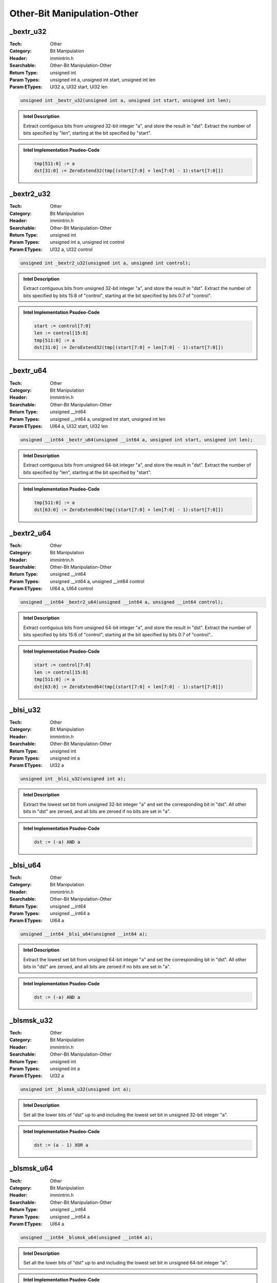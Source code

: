 Other-Bit Manipulation-Other
============================

_bextr_u32
----------
:Tech: Other
:Category: Bit Manipulation
:Header: immintrin.h
:Searchable: Other-Bit Manipulation-Other
:Return Type: unsigned int
:Param Types:
    unsigned int a, 
    unsigned int start, 
    unsigned int len
:Param ETypes:
    UI32 a, 
    UI32 start, 
    UI32 len

.. code-block:: C

    unsigned int _bextr_u32(unsigned int a, unsigned int start, unsigned int len);

.. admonition:: Intel Description

    Extract contiguous bits from unsigned 32-bit integer "a", and store the result in "dst". Extract the number of bits specified by "len", starting at the bit specified by "start".

.. admonition:: Intel Implementation Psudeo-Code

    .. code-block:: text

        
        tmp[511:0] := a
        dst[31:0] := ZeroExtend32(tmp[(start[7:0] + len[7:0] - 1):start[7:0]])
        	

_bextr2_u32
-----------
:Tech: Other
:Category: Bit Manipulation
:Header: immintrin.h
:Searchable: Other-Bit Manipulation-Other
:Return Type: unsigned int
:Param Types:
    unsigned int a, 
    unsigned int control
:Param ETypes:
    UI32 a, 
    UI32 control

.. code-block:: C

    unsigned int _bextr2_u32(unsigned int a, unsigned int control);

.. admonition:: Intel Description

    Extract contiguous bits from unsigned 32-bit integer "a", and store the result in "dst". Extract the number of bits specified by bits 15:8 of "control", starting at the bit specified by bits 0:7 of "control".

.. admonition:: Intel Implementation Psudeo-Code

    .. code-block:: text

        
        start := control[7:0]
        len := control[15:8]
        tmp[511:0] := a
        dst[31:0] := ZeroExtend32(tmp[(start[7:0] + len[7:0] - 1):start[7:0]])
        	

_bextr_u64
----------
:Tech: Other
:Category: Bit Manipulation
:Header: immintrin.h
:Searchable: Other-Bit Manipulation-Other
:Return Type: unsigned __int64
:Param Types:
    unsigned __int64 a, 
    unsigned int start, 
    unsigned int len
:Param ETypes:
    UI64 a, 
    UI32 start, 
    UI32 len

.. code-block:: C

    unsigned __int64 _bextr_u64(unsigned __int64 a, unsigned int start, unsigned int len);

.. admonition:: Intel Description

    Extract contiguous bits from unsigned 64-bit integer "a", and store the result in "dst". Extract the number of bits specified by "len", starting at the bit specified by "start".

.. admonition:: Intel Implementation Psudeo-Code

    .. code-block:: text

        
        tmp[511:0] := a
        dst[63:0] := ZeroExtend64(tmp[(start[7:0] + len[7:0] - 1):start[7:0]])
        	

_bextr2_u64
-----------
:Tech: Other
:Category: Bit Manipulation
:Header: immintrin.h
:Searchable: Other-Bit Manipulation-Other
:Return Type: unsigned __int64
:Param Types:
    unsigned __int64 a, 
    unsigned __int64 control
:Param ETypes:
    UI64 a, 
    UI64 control

.. code-block:: C

    unsigned __int64 _bextr2_u64(unsigned __int64 a, unsigned __int64 control);

.. admonition:: Intel Description

    Extract contiguous bits from unsigned 64-bit integer "a", and store the result in "dst". Extract the number of bits specified by bits 15:8 of "control", starting at the bit specified by bits 0:7 of "control"..

.. admonition:: Intel Implementation Psudeo-Code

    .. code-block:: text

        
        start := control[7:0]
        len := control[15:8]
        tmp[511:0] := a
        dst[63:0] := ZeroExtend64(tmp[(start[7:0] + len[7:0] - 1):start[7:0]])
        	

_blsi_u32
---------
:Tech: Other
:Category: Bit Manipulation
:Header: immintrin.h
:Searchable: Other-Bit Manipulation-Other
:Return Type: unsigned int
:Param Types:
    unsigned int a
:Param ETypes:
    UI32 a

.. code-block:: C

    unsigned int _blsi_u32(unsigned int a);

.. admonition:: Intel Description

    Extract the lowest set bit from unsigned 32-bit integer "a" and set the corresponding bit in "dst". All other bits in "dst" are zeroed, and all bits are zeroed if no bits are set in "a".

.. admonition:: Intel Implementation Psudeo-Code

    .. code-block:: text

        
        dst := (-a) AND a
        	

_blsi_u64
---------
:Tech: Other
:Category: Bit Manipulation
:Header: immintrin.h
:Searchable: Other-Bit Manipulation-Other
:Return Type: unsigned __int64
:Param Types:
    unsigned __int64 a
:Param ETypes:
    UI64 a

.. code-block:: C

    unsigned __int64 _blsi_u64(unsigned __int64 a);

.. admonition:: Intel Description

    Extract the lowest set bit from unsigned 64-bit integer "a" and set the corresponding bit in "dst". All other bits in "dst" are zeroed, and all bits are zeroed if no bits are set in "a".

.. admonition:: Intel Implementation Psudeo-Code

    .. code-block:: text

        
        dst := (-a) AND a
        	

_blsmsk_u32
-----------
:Tech: Other
:Category: Bit Manipulation
:Header: immintrin.h
:Searchable: Other-Bit Manipulation-Other
:Return Type: unsigned int
:Param Types:
    unsigned int a
:Param ETypes:
    UI32 a

.. code-block:: C

    unsigned int _blsmsk_u32(unsigned int a);

.. admonition:: Intel Description

    Set all the lower bits of "dst" up to and including the lowest set bit in unsigned 32-bit integer "a".

.. admonition:: Intel Implementation Psudeo-Code

    .. code-block:: text

        
        dst := (a - 1) XOR a
        	

_blsmsk_u64
-----------
:Tech: Other
:Category: Bit Manipulation
:Header: immintrin.h
:Searchable: Other-Bit Manipulation-Other
:Return Type: unsigned __int64
:Param Types:
    unsigned __int64 a
:Param ETypes:
    UI64 a

.. code-block:: C

    unsigned __int64 _blsmsk_u64(unsigned __int64 a);

.. admonition:: Intel Description

    Set all the lower bits of "dst" up to and including the lowest set bit in unsigned 64-bit integer "a".

.. admonition:: Intel Implementation Psudeo-Code

    .. code-block:: text

        
        dst := (a - 1) XOR a
        	

_blsr_u32
---------
:Tech: Other
:Category: Bit Manipulation
:Header: immintrin.h
:Searchable: Other-Bit Manipulation-Other
:Return Type: unsigned int
:Param Types:
    unsigned int a
:Param ETypes:
    UI32 a

.. code-block:: C

    unsigned int _blsr_u32(unsigned int a);

.. admonition:: Intel Description

    Copy all bits from unsigned 32-bit integer "a" to "dst", and reset (set to 0) the bit in "dst" that corresponds to the lowest set bit in "a".

.. admonition:: Intel Implementation Psudeo-Code

    .. code-block:: text

        
        dst := (a - 1) AND a
        	

_blsr_u64
---------
:Tech: Other
:Category: Bit Manipulation
:Header: immintrin.h
:Searchable: Other-Bit Manipulation-Other
:Return Type: unsigned __int64
:Param Types:
    unsigned __int64 a
:Param ETypes:
    UI64 a

.. code-block:: C

    unsigned __int64 _blsr_u64(unsigned __int64 a);

.. admonition:: Intel Description

    Copy all bits from unsigned 64-bit integer "a" to "dst", and reset (set to 0) the bit in "dst" that corresponds to the lowest set bit in "a".

.. admonition:: Intel Implementation Psudeo-Code

    .. code-block:: text

        
        dst := (a - 1) AND a
        	

_andn_u32
---------
:Tech: Other
:Category: Bit Manipulation
:Header: immintrin.h
:Searchable: Other-Bit Manipulation-Other
:Return Type: unsigned int
:Param Types:
    unsigned int a, 
    unsigned int b
:Param ETypes:
    UI32 a, 
    UI32 b

.. code-block:: C

    unsigned int _andn_u32(unsigned int a, unsigned int b);

.. admonition:: Intel Description

    Compute the bitwise NOT of 32-bit integer "a" and then AND with b, and store the results in dst.

.. admonition:: Intel Implementation Psudeo-Code

    .. code-block:: text

        
        dst[31:0] := ((NOT a[31:0]) AND b[31:0])
        	

_andn_u64
---------
:Tech: Other
:Category: Bit Manipulation
:Header: immintrin.h
:Searchable: Other-Bit Manipulation-Other
:Return Type: unsigned __int64
:Param Types:
    unsigned __int64 a, 
    unsigned __int64 b
:Param ETypes:
    UI64 a, 
    UI64 b

.. code-block:: C

    unsigned __int64 _andn_u64(unsigned __int64 a, unsigned __int64 b);

.. admonition:: Intel Description

    Compute the bitwise NOT of 64-bit integer "a" and then AND with b, and store the results in dst.

.. admonition:: Intel Implementation Psudeo-Code

    .. code-block:: text

        
        dst[63:0] := ((NOT a[63:0]) AND b[63:0])
        	

_tzcnt_u16
----------
:Tech: Other
:Category: Bit Manipulation
:Header: immintrin.h
:Searchable: Other-Bit Manipulation-Other
:Return Type: unsigned short
:Param Types:
    unsigned short a
:Param ETypes:
    UI16 a

.. code-block:: C

    unsigned short _tzcnt_u16(unsigned short a);

.. admonition:: Intel Description

    Count the number of trailing zero bits in unsigned 16-bit integer "a", and return that count in "dst".

.. admonition:: Intel Implementation Psudeo-Code

    .. code-block:: text

        
        tmp := 0
        dst := 0
        DO WHILE ((tmp < 16) AND a[tmp] == 0)
        	tmp := tmp + 1
        	dst := dst + 1
        OD
        	

_tzcnt_u32
----------
:Tech: Other
:Category: Bit Manipulation
:Header: immintrin.h
:Searchable: Other-Bit Manipulation-Other
:Return Type: unsigned int
:Param Types:
    unsigned int a
:Param ETypes:
    UI32 a

.. code-block:: C

    unsigned int _tzcnt_u32(unsigned int a);

.. admonition:: Intel Description

    Count the number of trailing zero bits in unsigned 32-bit integer "a", and return that count in "dst".

.. admonition:: Intel Implementation Psudeo-Code

    .. code-block:: text

        
        tmp := 0
        dst := 0
        DO WHILE ((tmp < 32) AND a[tmp] == 0)
        	tmp := tmp + 1
        	dst := dst + 1
        OD
        	

_tzcnt_u64
----------
:Tech: Other
:Category: Bit Manipulation
:Header: immintrin.h
:Searchable: Other-Bit Manipulation-Other
:Return Type: unsigned __int64
:Param Types:
    unsigned __int64 a
:Param ETypes:
    UI64 a

.. code-block:: C

    unsigned __int64 _tzcnt_u64(unsigned __int64 a);

.. admonition:: Intel Description

    Count the number of trailing zero bits in unsigned 64-bit integer "a", and return that count in "dst".

.. admonition:: Intel Implementation Psudeo-Code

    .. code-block:: text

        
        tmp := 0
        dst := 0
        DO WHILE ((tmp < 64) AND a[tmp] == 0)
        	tmp := tmp + 1
        	dst := dst + 1
        OD
        	

_bzhi_u32
---------
:Tech: Other
:Category: Bit Manipulation
:Header: immintrin.h
:Searchable: Other-Bit Manipulation-Other
:Return Type: unsigned int
:Param Types:
    unsigned int a, 
    unsigned int index
:Param ETypes:
    UI32 a, 
    UI32 index

.. code-block:: C

    unsigned int _bzhi_u32(unsigned int a, unsigned int index);

.. admonition:: Intel Description

    Copy all bits from unsigned 32-bit integer "a" to "dst", and reset (set to 0) the high bits in "dst" starting at "index".

.. admonition:: Intel Implementation Psudeo-Code

    .. code-block:: text

        
        n := index[7:0]
        dst := a
        IF (n < 32)
        	dst[31:n] := 0
        FI
        	

_bzhi_u64
---------
:Tech: Other
:Category: Bit Manipulation
:Header: immintrin.h
:Searchable: Other-Bit Manipulation-Other
:Return Type: unsigned __int64
:Param Types:
    unsigned __int64 a, 
    unsigned int index
:Param ETypes:
    UI64 a, 
    UI32 index

.. code-block:: C

    unsigned __int64 _bzhi_u64(unsigned __int64 a, unsigned int index);

.. admonition:: Intel Description

    Copy all bits from unsigned 64-bit integer "a" to "dst", and reset (set to 0) the high bits in "dst" starting at "index".

.. admonition:: Intel Implementation Psudeo-Code

    .. code-block:: text

        
        n := index[7:0]
        dst := a
        IF (n < 64)
        	dst[63:n] := 0
        FI
        	

_pdep_u32
---------
:Tech: Other
:Category: Bit Manipulation
:Header: immintrin.h
:Searchable: Other-Bit Manipulation-Other
:Return Type: unsigned int
:Param Types:
    unsigned int a, 
    unsigned int mask
:Param ETypes:
    UI32 a, 
    UI32 mask

.. code-block:: C

    unsigned int _pdep_u32(unsigned int a, unsigned int mask);

.. admonition:: Intel Description

    Deposit contiguous low bits from unsigned 32-bit integer "a" to "dst" at the corresponding bit locations specified by "mask"; all other bits in "dst" are set to zero.

.. admonition:: Intel Implementation Psudeo-Code

    .. code-block:: text

        
        tmp := a
        dst := 0
        m := 0
        k := 0
        DO WHILE m < 32
        	IF mask[m] == 1
        		dst[m] := tmp[k]
        		k := k + 1
        	FI
        	m := m + 1
        OD
        	

_pdep_u64
---------
:Tech: Other
:Category: Bit Manipulation
:Header: immintrin.h
:Searchable: Other-Bit Manipulation-Other
:Return Type: unsigned __int64
:Param Types:
    unsigned __int64 a, 
    unsigned __int64 mask
:Param ETypes:
    UI64 a, 
    UI64 mask

.. code-block:: C

    unsigned __int64 _pdep_u64(unsigned __int64 a, unsigned __int64 mask);

.. admonition:: Intel Description

    Deposit contiguous low bits from unsigned 64-bit integer "a" to "dst" at the corresponding bit locations specified by "mask"; all other bits in "dst" are set to zero.

.. admonition:: Intel Implementation Psudeo-Code

    .. code-block:: text

        
        tmp := a
        dst := 0
        m := 0
        k := 0
        DO WHILE m < 64
        	IF mask[m] == 1
        		dst[m] := tmp[k]
        		k := k + 1
        	FI
        	m := m + 1
        OD
        	

_pext_u32
---------
:Tech: Other
:Category: Bit Manipulation
:Header: immintrin.h
:Searchable: Other-Bit Manipulation-Other
:Return Type: unsigned int
:Param Types:
    unsigned int a, 
    unsigned int mask
:Param ETypes:
    UI32 a, 
    UI32 mask

.. code-block:: C

    unsigned int _pext_u32(unsigned int a, unsigned int mask);

.. admonition:: Intel Description

    Extract bits from unsigned 32-bit integer "a" at the corresponding bit locations specified by "mask" to contiguous low bits in "dst"; the remaining upper bits in "dst" are set to zero.

.. admonition:: Intel Implementation Psudeo-Code

    .. code-block:: text

        
        tmp := a
        dst := 0
        m := 0
        k := 0
        DO WHILE m < 32
        	IF mask[m] == 1
        		dst[k] := tmp[m]
        		k := k + 1
        	FI
        	m := m + 1
        OD
        	

_pext_u64
---------
:Tech: Other
:Category: Bit Manipulation
:Header: immintrin.h
:Searchable: Other-Bit Manipulation-Other
:Return Type: unsigned __int64
:Param Types:
    unsigned __int64 a, 
    unsigned __int64 mask
:Param ETypes:
    UI64 a, 
    UI64 mask

.. code-block:: C

    unsigned __int64 _pext_u64(unsigned __int64 a, unsigned __int64 mask);

.. admonition:: Intel Description

    Extract bits from unsigned 64-bit integer "a" at the corresponding bit locations specified by "mask" to contiguous low bits in "dst"; the remaining upper bits in "dst" are set to zero.

.. admonition:: Intel Implementation Psudeo-Code

    .. code-block:: text

        
        tmp := a
        dst := 0
        m := 0
        k := 0
        DO WHILE m < 64
        	IF mask[m] == 1
        		dst[k] := tmp[m]
        		k := k + 1
        	FI
        	m := m + 1
        OD
        	

_lzcnt_u32
----------
:Tech: Other
:Category: Bit Manipulation
:Header: immintrin.h
:Searchable: Other-Bit Manipulation-Other
:Return Type: unsigned int
:Param Types:
    unsigned int a
:Param ETypes:
    UI32 a

.. code-block:: C

    unsigned int _lzcnt_u32(unsigned int a);

.. admonition:: Intel Description

    Count the number of leading zero bits in unsigned 32-bit integer "a", and return that count in "dst".

.. admonition:: Intel Implementation Psudeo-Code

    .. code-block:: text

        
        tmp := 31
        dst := 0
        DO WHILE (tmp >= 0 AND a[tmp] == 0)
        	tmp := tmp - 1
        	dst := dst + 1
        OD
        	

_lzcnt_u64
----------
:Tech: Other
:Category: Bit Manipulation
:Header: immintrin.h
:Searchable: Other-Bit Manipulation-Other
:Return Type: unsigned __int64
:Param Types:
    unsigned __int64 a
:Param ETypes:
    UI64 a

.. code-block:: C

    unsigned __int64 _lzcnt_u64(unsigned __int64 a);

.. admonition:: Intel Description

    Count the number of leading zero bits in unsigned 64-bit integer "a", and return that count in "dst".

.. admonition:: Intel Implementation Psudeo-Code

    .. code-block:: text

        
        tmp := 63
        dst := 0
        DO WHILE (tmp >= 0 AND a[tmp] == 0)
        	tmp := tmp - 1
        	dst := dst + 1
        OD
        	

_bit_scan_forward
-----------------
:Tech: Other
:Category: Bit Manipulation
:Header: immintrin.h
:Searchable: Other-Bit Manipulation-Other
:Return Type: int
:Param Types:
    int a
:Param ETypes:
    UI32 a

.. code-block:: C

    int _bit_scan_forward(int a);

.. admonition:: Intel Description

    Set "dst" to the index of the lowest set bit in 32-bit integer "a". If no bits are set in "a" then "dst" is undefined.

.. admonition:: Intel Implementation Psudeo-Code

    .. code-block:: text

        
        tmp := 0
        IF a == 0
        	// dst is undefined
        ELSE
        	DO WHILE ((tmp < 32) AND a[tmp] == 0)
        		tmp := tmp + 1
        	OD
        FI
        dst := tmp
        	

_bit_scan_reverse
-----------------
:Tech: Other
:Category: Bit Manipulation
:Header: immintrin.h
:Searchable: Other-Bit Manipulation-Other
:Return Type: int
:Param Types:
    int a
:Param ETypes:
    UI32 a

.. code-block:: C

    int _bit_scan_reverse(int a);

.. admonition:: Intel Description

    Set "dst" to the index of the highest set bit in 32-bit integer "a". If no bits are set in "a" then "dst" is undefined.

.. admonition:: Intel Implementation Psudeo-Code

    .. code-block:: text

        
        tmp := 31
        IF a == 0
        	// dst is undefined
        ELSE
        	DO WHILE ((tmp > 0) AND a[tmp] == 0)
        		tmp := tmp - 1
        	OD
        FI
        dst := tmp
        	

_BitScanForward
---------------
:Tech: Other
:Category: Bit Manipulation
:Header: immintrin.h
:Searchable: Other-Bit Manipulation-Other
:Return Type: unsigned char
:Param Types:
    unsigned __int32* index, 
    unsigned __int32 a
:Param ETypes:
    UI32 index, 
    UI32 a

.. code-block:: C

    unsigned char _BitScanForward(unsigned __int32* index, unsigned __int32 a);

.. admonition:: Intel Description

    Set "index" to the index of the lowest set bit in 32-bit integer "mask". If no bits are set in "a", then "index" is undefined and "dst" is set to 0, otherwise "dst" is set to 1.

.. admonition:: Intel Implementation Psudeo-Code

    .. code-block:: text

        
        tmp := 0
        IF a == 0
        	// MEM[index+31:index] is undefined
        	dst := 0
        ELSE
        	DO WHILE ((tmp < 32) AND a[tmp] == 0)
        		tmp := tmp + 1
        	OD
        	MEM[index+31:index] := tmp
        	dst := (tmp == 31) ? 0 : 1
        FI
        	

_BitScanReverse
---------------
:Tech: Other
:Category: Bit Manipulation
:Header: immintrin.h
:Searchable: Other-Bit Manipulation-Other
:Return Type: unsigned char
:Param Types:
    unsigned __int32* index, 
    unsigned __int32 a
:Param ETypes:
    UI32 index, 
    UI32 a

.. code-block:: C

    unsigned char _BitScanReverse(unsigned __int32* index, unsigned __int32 a);

.. admonition:: Intel Description

    Set "index" to the index of the highest set bit in 32-bit integer "mask". If no bits are set in "a", then "index" is undefined and "dst" is set to 0, otherwise "dst" is set to 1.

.. admonition:: Intel Implementation Psudeo-Code

    .. code-block:: text

        
        tmp := 31
        IF a == 0
        	// MEM[index+31:index] is undefined
        	dst := 0
        ELSE
        	DO WHILE ((tmp > 0) AND a[tmp] == 0)
        		tmp := tmp - 1
        	OD
        	MEM[index+31:index] := tmp
        	dst := (tmp == 0) ? 0 : 1
        FI
        	

_BitScanForward64
-----------------
:Tech: Other
:Category: Bit Manipulation
:Header: immintrin.h
:Searchable: Other-Bit Manipulation-Other
:Return Type: unsigned char
:Param Types:
    unsigned __int32* index, 
    unsigned __int64 a
:Param ETypes:
    UI32 index, 
    UI64 a

.. code-block:: C

    unsigned char _BitScanForward64(unsigned __int32* index, unsigned __int64 a);

.. admonition:: Intel Description

    Set "index" to the index of the lowest set bit in 32-bit integer "mask". If no bits are set in "a", then "index" is undefined and "dst" is set to 0, otherwise "dst" is set to 1.

.. admonition:: Intel Implementation Psudeo-Code

    .. code-block:: text

        
        tmp := 0
        IF a == 0
        	// MEM[index+31:index] is undefined
        	dst := 0
        ELSE
        	DO WHILE ((tmp < 64) AND a[tmp] == 0)
        		tmp := tmp + 1
        	OD
        	MEM[index+31:index] := tmp
        	dst := (tmp == 63) ? 0 : 1
        FI
        	

_BitScanReverse64
-----------------
:Tech: Other
:Category: Bit Manipulation
:Header: immintrin.h
:Searchable: Other-Bit Manipulation-Other
:Return Type: unsigned char
:Param Types:
    unsigned __int32* index, 
    unsigned __int64 a
:Param ETypes:
    UI32 index, 
    UI64 a

.. code-block:: C

    unsigned char _BitScanReverse64(unsigned __int32* index, unsigned __int64 a);

.. admonition:: Intel Description

    Set "index" to the index of the highest set bit in 32-bit integer "mask". If no bits are set in "a", then "index" is undefined and "dst" is set to 0, otherwise "dst" is set to 1.

.. admonition:: Intel Implementation Psudeo-Code

    .. code-block:: text

        
        tmp := 63
        IF a == 0
        	// MEM[index+31:index] is undefined
        	dst := 0
        ELSE
        	DO WHILE ((tmp > 0) AND a[tmp] == 0)
        		tmp := tmp - 1
        	OD
        	MEM[index+31:index] := tmp
        	dst := (tmp == 0) ? 0 : 1
        FI
        	

_bittest
--------
:Tech: Other
:Category: Bit Manipulation
:Header: immintrin.h
:Searchable: Other-Bit Manipulation-Other
:Return Type: unsigned char
:Param Types:
    __int32* a, 
    __int32 b
:Param ETypes:
    UI32 a, 
    IMM b

.. code-block:: C

    unsigned char _bittest(__int32* a, __int32 b);

.. admonition:: Intel Description

    Return the bit at index "b" of 32-bit integer "a".

.. admonition:: Intel Implementation Psudeo-Code

    .. code-block:: text

        
        addr := a + ZeroExtend64(b)
        dst[0] := MEM[addr]
        	

_bittestandcomplement
---------------------
:Tech: Other
:Category: Bit Manipulation
:Header: immintrin.h
:Searchable: Other-Bit Manipulation-Other
:Return Type: unsigned char
:Param Types:
    __int32* a, 
    __int32 b
:Param ETypes:
    UI32 a, 
    IMM b

.. code-block:: C

    unsigned char _bittestandcomplement(__int32* a, __int32 b);

.. admonition:: Intel Description

    Return the bit at index "b" of 32-bit integer "a", and set that bit to its complement.

.. admonition:: Intel Implementation Psudeo-Code

    .. code-block:: text

        
        addr := a + ZeroExtend64(b)
        dst[0] := MEM[addr]
        MEM[addr] := ~dst[0]
        	

_bittestandreset
----------------
:Tech: Other
:Category: Bit Manipulation
:Header: immintrin.h
:Searchable: Other-Bit Manipulation-Other
:Return Type: unsigned char
:Param Types:
    __int32* a, 
    __int32 b
:Param ETypes:
    UI32 a, 
    IMM b

.. code-block:: C

    unsigned char _bittestandreset(__int32* a, __int32 b);

.. admonition:: Intel Description

    Return the bit at index "b" of 32-bit integer "a", and set that bit to zero.

.. admonition:: Intel Implementation Psudeo-Code

    .. code-block:: text

        
        addr := a + ZeroExtend64(b)
        dst[0] := MEM[addr]
        MEM[addr] := 0
        	

_bittestandset
--------------
:Tech: Other
:Category: Bit Manipulation
:Header: immintrin.h
:Searchable: Other-Bit Manipulation-Other
:Return Type: unsigned char
:Param Types:
    __int32* a, 
    __int32 b
:Param ETypes:
    UI32 a, 
    IMM b

.. code-block:: C

    unsigned char _bittestandset(__int32* a, __int32 b);

.. admonition:: Intel Description

    Return the bit at index "b" of 32-bit integer "a", and set that bit to one.

.. admonition:: Intel Implementation Psudeo-Code

    .. code-block:: text

        
        addr := a + ZeroExtend64(b)
        dst[0] := MEM[addr]
        MEM[addr] := 1
        	

_bittest64
----------
:Tech: Other
:Category: Bit Manipulation
:Header: immintrin.h
:Searchable: Other-Bit Manipulation-Other
:Return Type: unsigned char
:Param Types:
    __int64* a, 
    __int64 b
:Param ETypes:
    UI64 a, 
    IMM b

.. code-block:: C

    unsigned char _bittest64(__int64* a, __int64 b);

.. admonition:: Intel Description

    Return the bit at index "b" of 64-bit integer "a".

.. admonition:: Intel Implementation Psudeo-Code

    .. code-block:: text

        
        addr := a + b
        dst[0] := MEM[addr]
        	

_bittestandcomplement64
-----------------------
:Tech: Other
:Category: Bit Manipulation
:Header: immintrin.h
:Searchable: Other-Bit Manipulation-Other
:Return Type: unsigned char
:Param Types:
    __int64* a, 
    __int64 b
:Param ETypes:
    UI64 a, 
    IMM b

.. code-block:: C

    unsigned char _bittestandcomplement64(__int64* a, __int64 b);

.. admonition:: Intel Description

    Return the bit at index "b" of 64-bit integer "a", and set that bit to its complement.

.. admonition:: Intel Implementation Psudeo-Code

    .. code-block:: text

        
        addr := a + b
        dst[0] := MEM[addr]
        MEM[addr] := ~dst[0]
        	

_bittestandreset64
------------------
:Tech: Other
:Category: Bit Manipulation
:Header: immintrin.h
:Searchable: Other-Bit Manipulation-Other
:Return Type: unsigned char
:Param Types:
    __int64* a, 
    __int64 b
:Param ETypes:
    UI64 a, 
    IMM b

.. code-block:: C

    unsigned char _bittestandreset64(__int64* a, __int64 b);

.. admonition:: Intel Description

    Return the bit at index "b" of 64-bit integer "a", and set that bit to zero.

.. admonition:: Intel Implementation Psudeo-Code

    .. code-block:: text

        
        addr := a + b
        dst[0] := MEM[addr]
        MEM[addr] := 0
        	

_bittestandset64
----------------
:Tech: Other
:Category: Bit Manipulation
:Header: immintrin.h
:Searchable: Other-Bit Manipulation-Other
:Return Type: unsigned char
:Param Types:
    __int64* a, 
    __int64 b
:Param ETypes:
    UI64 a, 
    IMM b

.. code-block:: C

    unsigned char _bittestandset64(__int64* a, __int64 b);

.. admonition:: Intel Description

    Return the bit at index "b" of 64-bit integer "a", and set that bit to one.

.. admonition:: Intel Implementation Psudeo-Code

    .. code-block:: text

        
        addr := a + b
        dst[0] := MEM[addr]
        MEM[addr] := 1
        	

_bswap
------
:Tech: Other
:Category: Bit Manipulation
:Header: immintrin.h
:Searchable: Other-Bit Manipulation-Other
:Return Type: int
:Param Types:
    int a
:Param ETypes:
    UI32 a

.. code-block:: C

    int _bswap(int a);

.. admonition:: Intel Description

    Reverse the byte order of 32-bit integer "a", and store the result in "dst". This intrinsic is provided for conversion between little and big endian values.

.. admonition:: Intel Implementation Psudeo-Code

    .. code-block:: text

        
        dst[7:0] := a[31:24]
        dst[15:8] := a[23:16]
        dst[23:16] := a[15:8]
        dst[31:24] := a[7:0]
        	

_bswap64
--------
:Tech: Other
:Category: Bit Manipulation
:Header: immintrin.h
:Searchable: Other-Bit Manipulation-Other
:Return Type: __int64
:Param Types:
    __int64 a
:Param ETypes:
    UI64 a

.. code-block:: C

    __int64 _bswap64(__int64 a);

.. admonition:: Intel Description

    Reverse the byte order of 64-bit integer "a", and store the result in "dst". This intrinsic is provided for conversion between little and big endian values.

.. admonition:: Intel Implementation Psudeo-Code

    .. code-block:: text

        
        dst[7:0] := a[63:56]
        dst[15:8] := a[55:48]
        dst[23:16] := a[47:40]
        dst[31:24] := a[39:32]
        dst[39:32] := a[31:24]
        dst[47:40] := a[23:16]
        dst[55:48] := a[15:8]
        dst[63:56] := a[7:0]
        	

_popcnt32
---------
:Tech: Other
:Category: Bit Manipulation
:Header: immintrin.h
:Searchable: Other-Bit Manipulation-Other
:Return Type: int
:Param Types:
    int a
:Param ETypes:
    UI32 a

.. code-block:: C

    int _popcnt32(int a);

.. admonition:: Intel Description

    Count the number of bits set to 1 in 32-bit integer "a", and return that count in "dst".

.. admonition:: Intel Implementation Psudeo-Code

    .. code-block:: text

        
        dst := 0
        FOR i := 0 to 31
        	IF a[i]
        		dst := dst + 1
        	FI
        ENDFOR
        	

_popcnt64
---------
:Tech: Other
:Category: Bit Manipulation
:Header: immintrin.h
:Searchable: Other-Bit Manipulation-Other
:Return Type: int
:Param Types:
    __int64 a
:Param ETypes:
    UI64 a

.. code-block:: C

    int _popcnt64(__int64 a);

.. admonition:: Intel Description

    Count the number of bits set to 1 in 64-bit integer "a", and return that count in "dst".

.. admonition:: Intel Implementation Psudeo-Code

    .. code-block:: text

        
        dst := 0
        FOR i := 0 to 63
        	IF a[i]
        		dst := dst + 1
        	FI
        ENDFOR
        	

